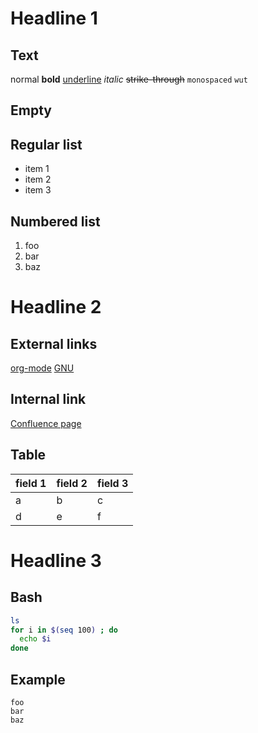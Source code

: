 * Headline 1
** Text
   normal
   *bold*
   _underline_
   /italic/
   +strike-through+
   ~monospaced~
   =wut=
** Empty
** Regular list
   - item 1
   - item 2
   - item 3
** Numbered list
   1. foo
   2. bar
   3. baz
* Headline 2
** External links
   [[http://org-mode.org][org-mode]]
   [[http://gnu.org][GNU]]
** Internal link
   [[confluence:OtherPage][Confluence page]]
** Table
   | field 1 | field 2 | field 3 |
   |---------+---------+---------|
   | a       | b       | c       |
   | d       | e       | f       |
* Headline 3
** Bash
#+BEGIN_SRC sh
ls
for i in $(seq 100) ; do
  echo $i
done
#+END_SRC
** Example
#+BEGIN_EXAMPLE
foo
bar
baz
#+END_EXAMPLE

